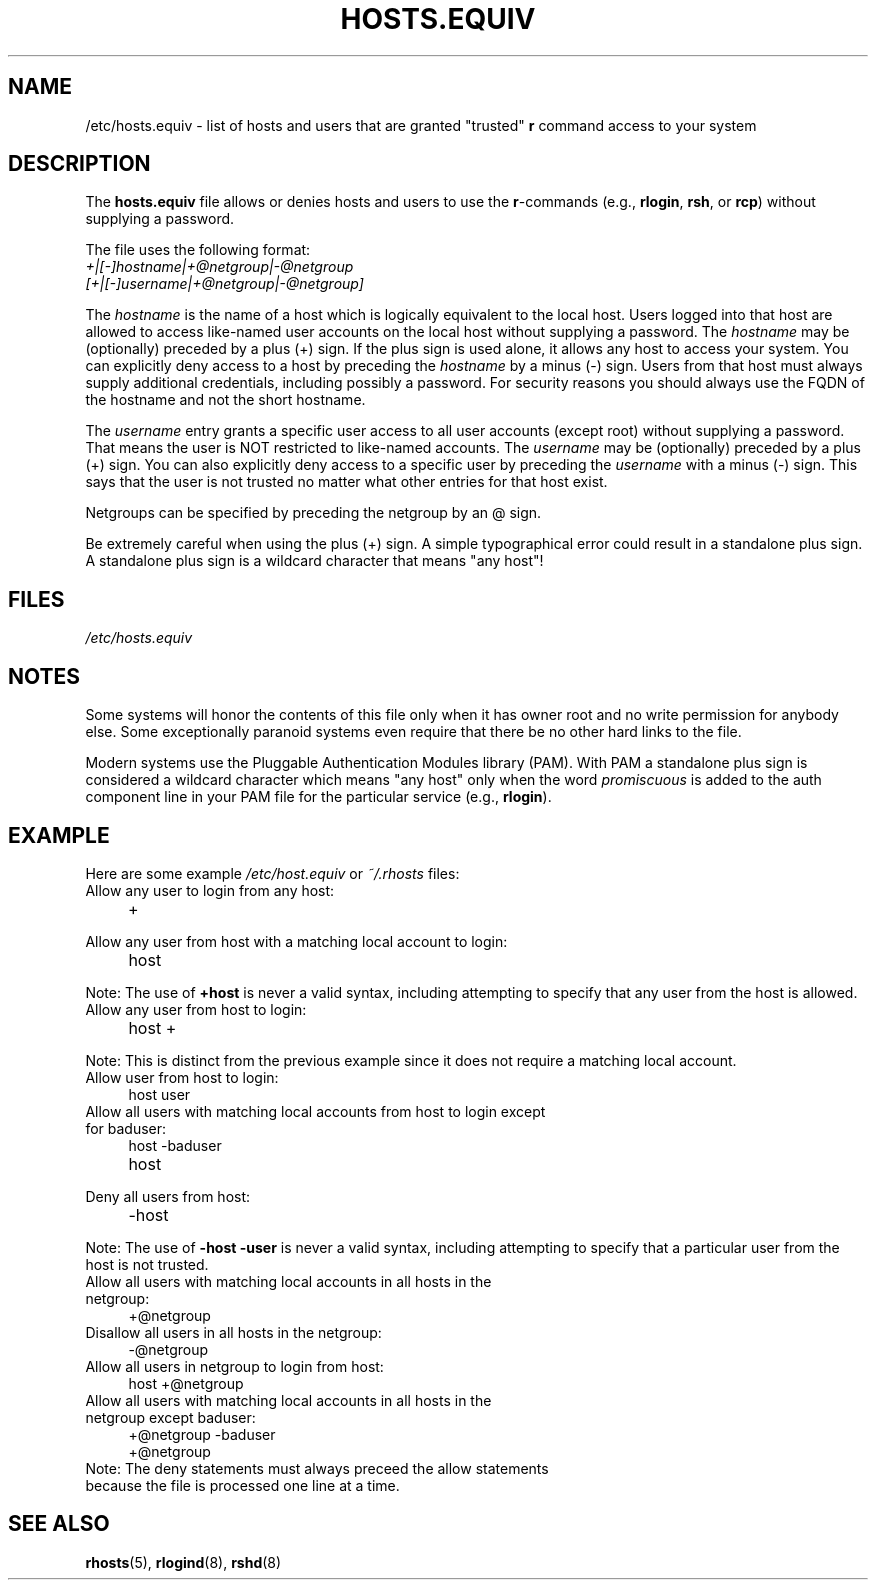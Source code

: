 .\" Copyright (c) 1995 Peter Tobias <tobias@et-inf.fho-emden.de>
.\"
.\" %%%LICENSE_START(GPL_NOVERSION_ONELINE)
.\" This file may be distributed under the GNU General Public License.
.\" %%%LICENSE_END
.TH HOSTS.EQUIV 5 2003-08-24 "Linux" "Linux Programmer's Manual"
.SH NAME
/etc/hosts.equiv \- list of hosts and users that are granted "trusted"
.B r
command access to your system
.SH DESCRIPTION
The
.B hosts.equiv
file allows or denies hosts and users to use
the \fBr\fP-commands (e.g.,
.BR rlogin ,
.BR rsh ,
or
.BR rcp )
without
supplying a password.
.PP
The file uses the following format:
.TP
\fI+|[\-]hostname|+@netgroup|\-@netgroup\fP \fI[+|[\-]username|+@netgroup|\-@netgroup]\fP
.PP
The
.I hostname
is the name of a host which is logically equivalent
to the local host.
Users logged into that host are allowed to access
like-named user accounts on the local host without supplying a password.
The
.I hostname
may be (optionally) preceded by a plus (+) sign.
If the plus sign is used alone, it allows any host to access your system.
You can explicitly deny access to a host by preceding the
.I hostname
by a minus (\-) sign.
Users from that host must always supply additional credentials,
including possibly a password. For security reasons you should always
use the FQDN of the hostname and not the short hostname.
.PP
The
.I username
entry grants a specific user access to all user
accounts (except root) without supplying a password.
That means the
user is NOT restricted to like-named accounts.
The
.I username
may
be (optionally) preceded by a plus (+) sign.
You can also explicitly
deny access to a specific user by preceding the
.I username
with
a minus (\-) sign.
This says that the user is not trusted no matter
what other entries for that host exist.
.PP
Netgroups can be specified by preceding the netgroup by an @ sign.
.PP
Be extremely careful when using the plus (+) sign.
A simple typographical
error could result in a standalone plus sign.
A standalone plus sign is
a wildcard character that means "any host"!
.SH FILES
.I /etc/hosts.equiv
.SH NOTES
Some systems will honor the contents of this file only when it has owner
root and no write permission for anybody else.
Some exceptionally
paranoid systems even require that there be no other hard links to the file.
.PP
Modern systems use the Pluggable Authentication Modules library (PAM).
With PAM a standalone plus sign is considered a wildcard
character which means "any host" only when the word
.I promiscuous
is added to the auth component line in your PAM file for
the particular service
.RB "(e.g., " rlogin ).
.SH EXAMPLE
Here are some example
.I /etc/host.equiv
or
.I ~/.rhosts
files:
.TP
Allow any user to login from any host:
.LP
.RS 4
.TP
+
.PD
.RE
.TP
Allow any user from host with a matching local account to login:
.LP
.RS 4
.TP
host
.PD
.RE
.PP
Note: The use of
.B +host
is never a valid syntax, including attempting to specify that any user from the host is allowed.
.TP
Allow any user from host to login:
.LP
.RS 4
.TP
host +
.PD
.RE
.PP
Note: This is distinct from the previous example since it does not require a matching local account.
.TP
Allow user from host to login:
.LP
.RS 4
.TP
host user
.PD
.RE
.TP
Allow all users with matching local accounts from host to login except for baduser:
.LP
.RS 4
.PD 0
.TP
host -baduser
.TP
host
.PD
.RE
.TP
Deny all users from host:
.LP
.RS 4
.TP
-host
.PD
.RE
.PP
Note: The use of
.B -host -user
is never a valid syntax, including attempting to specify that a particular user from the host is not trusted.
.TP
Allow all users with matching local accounts in all hosts in the netgroup:
.LP
.RS 4
.TP
+@netgroup
.PD
.RE
.TP
Disallow all users in all hosts in the netgroup:
.LP
.RS 4
.TP
-@netgroup
.PD
.RE
.TP
Allow all users in netgroup to login from host:
.LP
.RS 4
.TP
host +@netgroup
.PD
.RE
.TP
Allow all users with matching local accounts in all hosts in the netgroup except baduser:
.LP
.RS 4
.PD 0
.TP
+@netgroup -baduser
.TP
+@netgroup
.PD
.RE
.TP
Note: The deny statements must always preceed the allow statements because the file is processed one line at a time.


.SH SEE ALSO
.BR rhosts (5),
.BR rlogind (8),
.BR rshd (8)
